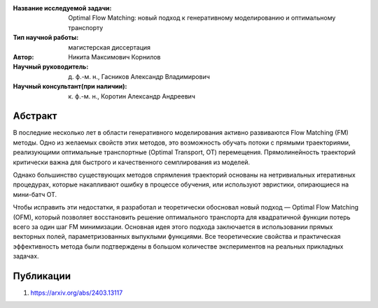 |test| |codecov| |docs|

.. |test| image:: https://github.com/intsystems/ProjectTemplate/workflows/test/badge.svg
    :target: https://github.com/intsystems/ProjectTemplate/tree/master
    :alt: Test status
    
.. |codecov| image:: https://img.shields.io/codecov/c/github/intsystems/ProjectTemplate/master
    :target: https://app.codecov.io/gh/intsystems/ProjectTemplate
    :alt: Test coverage
    
.. |docs| image:: https://github.com/intsystems/ProjectTemplate/workflows/docs/badge.svg
    :target: https://intsystems.github.io/ProjectTemplate/
    :alt: Docs status


.. class:: center

    :Название исследуемой задачи: Optimal Flow Matching: новый подход к генеративному моделированию и оптимальному транспорту 
    :Тип научной работы: магистерская диссертация
    :Автор: Никита Максимович Корнилов
    :Научный руководитель: д. ф.-м. н., Гасников Александр Владимирович
    :Научный консультант(при наличии): к. ф.-м. н., Коротин Александр Андреевич

Абстракт
========

В последние несколько лет в области генеративного моделирования активно развиваются Flow Matching (FM) методы. Одно из желаемых свойств этих методов,  это возможность обучать потоки с прямыми траекториями, реализующими оптимальные транспортные (Optimal Transport, OT) перемещения. Прямолинейность траекторий критически важна для быстрого и качественного семплирования из моделей.

Однако большинство существующих методов спрямления траекторий основаны на нетривиальных итеративных процедурах, которые накапливают ошибку в процессе обучения, или используют эвристики, опирающиеся на мини-батч OT.

Чтобы исправить эти недостатки, я разработал и теоретически обосновал новый подход — Optimal Flow Matching (OFM), который позволяет восстановить решение оптимального транспорта для квадратичной функции потерь всего за один шаг FM минимизации. Основная идея этого подхода заключается в использовании прямых векторных полей, параметризованных выпуклыми функциями. Все теоретические свойства и практическая эффективность метода были подтверждены в большом количестве экспериментов на реальных прикладных задачах.

Публикации
===============================
1. https://arxiv.org/abs/2403.13117

